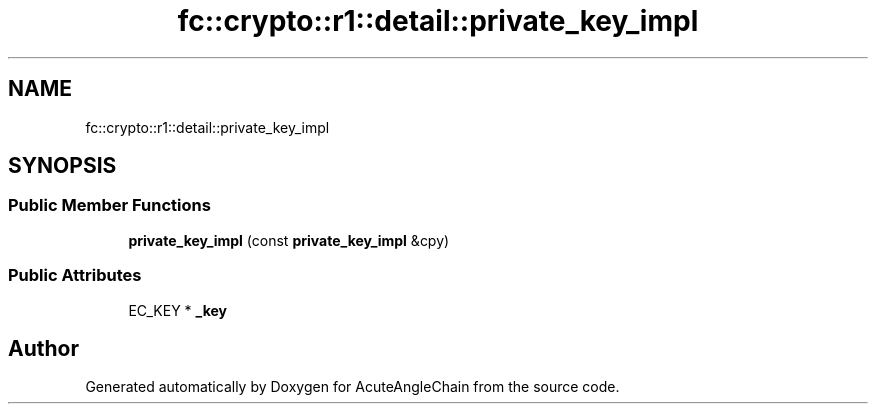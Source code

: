 .TH "fc::crypto::r1::detail::private_key_impl" 3 "Sun Jun 3 2018" "AcuteAngleChain" \" -*- nroff -*-
.ad l
.nh
.SH NAME
fc::crypto::r1::detail::private_key_impl
.SH SYNOPSIS
.br
.PP
.SS "Public Member Functions"

.in +1c
.ti -1c
.RI "\fBprivate_key_impl\fP (const \fBprivate_key_impl\fP &cpy)"
.br
.in -1c
.SS "Public Attributes"

.in +1c
.ti -1c
.RI "EC_KEY * \fB_key\fP"
.br
.in -1c

.SH "Author"
.PP 
Generated automatically by Doxygen for AcuteAngleChain from the source code\&.
